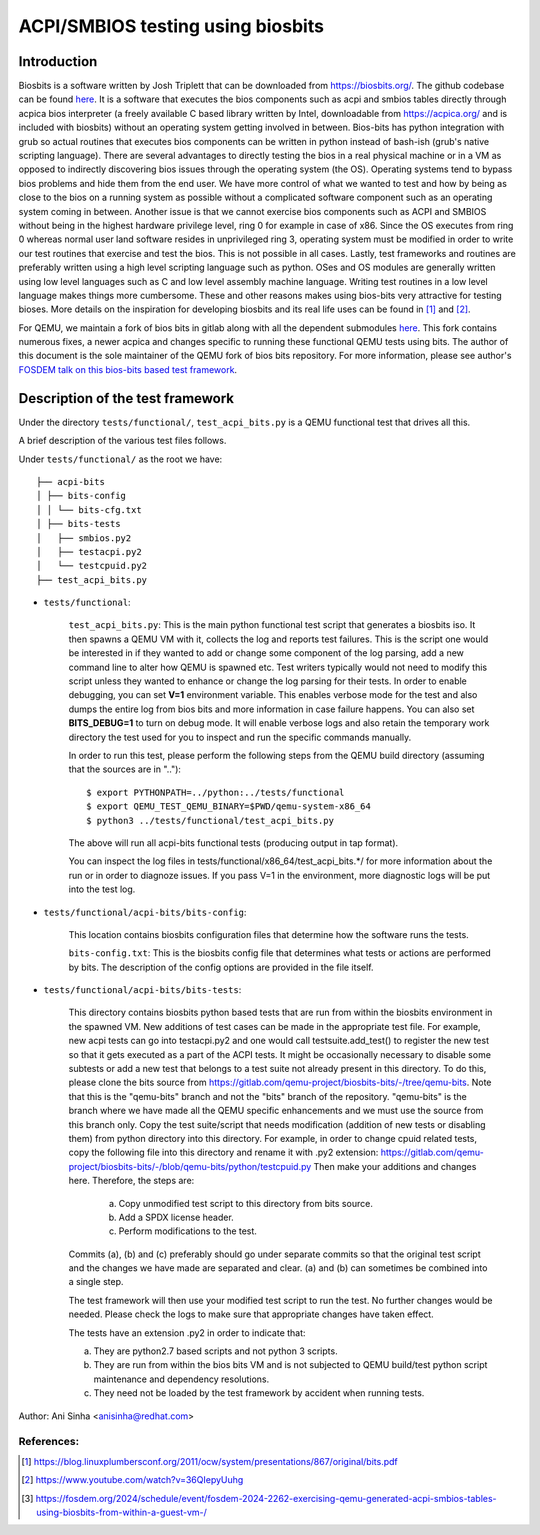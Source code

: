 ==================================
ACPI/SMBIOS testing using biosbits
==================================
************
Introduction
************
Biosbits is a software written by Josh Triplett that can be downloaded
from https://biosbits.org/. The github codebase can be found
`here <https://github.com/biosbits/bits/tree/master>`__. It is a software that
executes the bios components such as acpi and smbios tables directly through
acpica bios interpreter (a freely available C based library written by Intel,
downloadable from https://acpica.org/ and is included with biosbits) without an
operating system getting involved in between. Bios-bits has python integration
with grub so actual routines that executes bios components can be written in
python instead of bash-ish (grub's native scripting language).
There are several advantages to directly testing the bios in a real physical
machine or in a VM as opposed to indirectly discovering bios issues through the
operating system (the OS). Operating systems tend to bypass bios problems and
hide them from the end user. We have more control of what we wanted to test and
how by being as close to the bios on a running system as possible without a
complicated software component such as an operating system coming in between.
Another issue is that we cannot exercise bios components such as ACPI and
SMBIOS without being in the highest hardware privilege level, ring 0 for
example in case of x86. Since the OS executes from ring 0 whereas normal user
land software resides in unprivileged ring 3, operating system must be modified
in order to write our test routines that exercise and test the bios. This is
not possible in all cases. Lastly, test frameworks and routines are preferably
written using a high level scripting language such as python. OSes and
OS modules are generally written using low level languages such as C and
low level assembly machine language. Writing test routines in a low level
language makes things more cumbersome. These and other reasons makes using
bios-bits very attractive for testing bioses. More details on the inspiration
for developing biosbits and its real life uses can be found in [#a]_ and [#b]_.

For QEMU, we maintain a fork of bios bits in gitlab along with all the
dependent submodules `here <https://gitlab.com/qemu-project/biosbits-bits>`__.
This fork contains numerous fixes, a newer acpica and changes specific to
running these functional QEMU tests using bits. The author of this document
is the sole maintainer of the QEMU fork of bios bits repository. For more
information, please see author's `FOSDEM talk on this bios-bits based test
framework <https://fosdem.org/2024/schedule/event/fosdem-2024-2262-exercising-qemu-generated-acpi-smbios-tables-using-biosbits-from-within-a-guest-vm-/>`__.

*********************************
Description of the test framework
*********************************

Under the directory ``tests/functional/``, ``test_acpi_bits.py`` is a QEMU
functional test that drives all this.

A brief description of the various test files follows.

Under ``tests/functional/`` as the root we have:

::

   ├── acpi-bits
   │ ├── bits-config
   │ │ └── bits-cfg.txt
   │ ├── bits-tests
   │   ├── smbios.py2
   │   ├── testacpi.py2
   │   └── testcpuid.py2
   ├── test_acpi_bits.py

* ``tests/functional``:

   ``test_acpi_bits.py``:
   This is the main python functional test script that generates a
   biosbits iso. It then spawns a QEMU VM with it, collects the log and reports
   test failures. This is the script one would be interested in if they wanted
   to add or change some component of the log parsing, add a new command line
   to alter how QEMU is spawned etc. Test writers typically would not need to
   modify this script unless they wanted to enhance or change the log parsing
   for their tests. In order to enable debugging, you can set **V=1**
   environment variable. This enables verbose mode for the test and also dumps
   the entire log from bios bits and more information in case failure happens.
   You can also set **BITS_DEBUG=1** to turn on debug mode. It will enable
   verbose logs and also retain the temporary work directory the test used for
   you to inspect and run the specific commands manually.

   In order to run this test, please perform the following steps from the QEMU
   build directory (assuming that the sources are in ".."):
   ::

     $ export PYTHONPATH=../python:../tests/functional
     $ export QEMU_TEST_QEMU_BINARY=$PWD/qemu-system-x86_64
     $ python3 ../tests/functional/test_acpi_bits.py

   The above will run all acpi-bits functional tests (producing output in
   tap format).

   You can inspect the log files in tests/functional/x86_64/test_acpi_bits.*/
   for more information about the run or in order to diagnoze issues.
   If you pass V=1 in the environment, more diagnostic logs will be put into
   the test log.

* ``tests/functional/acpi-bits/bits-config``:

   This location contains biosbits configuration files that determine how the
   software runs the tests.

   ``bits-config.txt``:
   This is the biosbits config file that determines what tests
   or actions are performed by bits. The description of the config options are
   provided in the file itself.

* ``tests/functional/acpi-bits/bits-tests``:

   This directory contains biosbits python based tests that are run from within
   the biosbits environment in the spawned VM. New additions of test cases can
   be made in the appropriate test file. For example, new acpi tests can go
   into testacpi.py2 and one would call testsuite.add_test() to register the new
   test so that it gets executed as a part of the ACPI tests.
   It might be occasionally necessary to disable some subtests or add a new
   test that belongs to a test suite not already present in this directory. To
   do this, please clone the bits source from
   https://gitlab.com/qemu-project/biosbits-bits/-/tree/qemu-bits.
   Note that this is the "qemu-bits" branch and not the "bits" branch of the
   repository. "qemu-bits" is the branch where we have made all the QEMU
   specific enhancements and we must use the source from this branch only.
   Copy the test suite/script that needs modification (addition of new tests
   or disabling them) from python directory into this directory. For
   example, in order to change cpuid related tests, copy the following
   file into this directory and rename it with .py2 extension:
   https://gitlab.com/qemu-project/biosbits-bits/-/blob/qemu-bits/python/testcpuid.py
   Then make your additions and changes here. Therefore, the steps are:

       (a) Copy unmodified test script to this directory from bits source.
       (b) Add a SPDX license header.
       (c) Perform modifications to the test.

   Commits (a), (b) and (c) preferably should go under separate commits so that
   the original test script and the changes we have made are separated and
   clear. (a) and (b) can sometimes be combined into a single step.

   The test framework will then use your modified test script to run the test.
   No further changes would be needed. Please check the logs to make sure that
   appropriate changes have taken effect.

   The tests have an extension .py2 in order to indicate that:

   (a) They are python2.7 based scripts and not python 3 scripts.
   (b) They are run from within the bios bits VM and is not subjected to QEMU
       build/test python script maintenance and dependency resolutions.
   (c) They need not be loaded by the test framework by accident when running
       tests.


Author: Ani Sinha <anisinha@redhat.com>

References:
-----------
.. [#a] https://blog.linuxplumbersconf.org/2011/ocw/system/presentations/867/original/bits.pdf
.. [#b] https://www.youtube.com/watch?v=36QIepyUuhg
.. [#c] https://fosdem.org/2024/schedule/event/fosdem-2024-2262-exercising-qemu-generated-acpi-smbios-tables-using-biosbits-from-within-a-guest-vm-/
